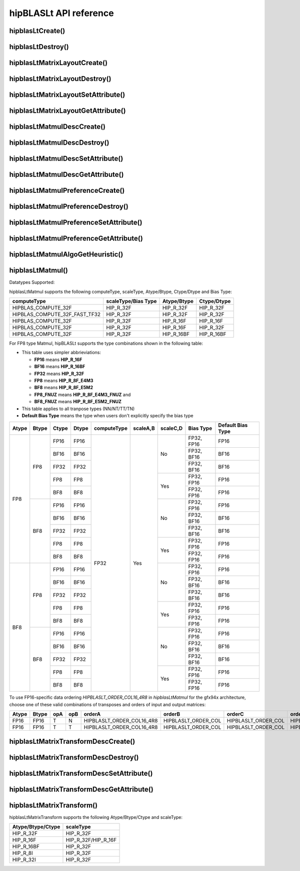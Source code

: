 .. meta::
   :description: A library that provides GEMM operations with flexible APIs and extends functionalities beyond the traditional BLAS library
   :keywords: hipBLASLt, ROCm, library, API, tool

.. _api-reference:

***********************
hipBLASLt API reference
***********************

hipblasLtCreate()
------------------------------------------
.. doxygenfunction:: hipblasLtCreate

hipblasLtDestroy()
------------------------------------------
.. doxygenfunction:: hipblasLtDestroy

hipblasLtMatrixLayoutCreate()
------------------------------------------
.. doxygenfunction:: hipblasLtMatrixLayoutCreate

hipblasLtMatrixLayoutDestroy()
------------------------------------------
.. doxygenfunction:: hipblasLtMatrixLayoutDestroy

hipblasLtMatrixLayoutSetAttribute()
------------------------------------------
.. doxygenfunction:: hipblasLtMatrixLayoutSetAttribute

hipblasLtMatrixLayoutGetAttribute()
------------------------------------------
.. doxygenfunction:: hipblasLtMatrixLayoutGetAttribute

hipblasLtMatmulDescCreate()
------------------------------------------
.. doxygenfunction:: hipblasLtMatmulDescCreate

hipblasLtMatmulDescDestroy()
------------------------------------------
.. doxygenfunction:: hipblasLtMatmulDescDestroy

hipblasLtMatmulDescSetAttribute()
------------------------------------------
.. doxygenfunction:: hipblasLtMatmulDescSetAttribute

hipblasLtMatmulDescGetAttribute()
------------------------------------------
.. doxygenfunction:: hipblasLtMatmulDescGetAttribute

hipblasLtMatmulPreferenceCreate()
------------------------------------------
.. doxygenfunction:: hipblasLtMatmulPreferenceCreate

hipblasLtMatmulPreferenceDestroy()
------------------------------------------
.. doxygenfunction:: hipblasLtMatmulPreferenceDestroy

hipblasLtMatmulPreferenceSetAttribute()
------------------------------------------
.. doxygenfunction:: hipblasLtMatmulPreferenceSetAttribute

hipblasLtMatmulPreferenceGetAttribute()
------------------------------------------
.. doxygenfunction:: hipblasLtMatmulPreferenceGetAttribute

.. _hipblasltmatmulalgogetheuristic:

hipblasLtMatmulAlgoGetHeuristic()
------------------------------------------
.. doxygenfunction:: hipblasLtMatmulAlgoGetHeuristic

.. _hipblasltmatmul:

hipblasLtMatmul()
------------------------------------------
.. doxygenfunction:: hipblasLtMatmul

Datatypes Supported:

hipblasLtMatmul supports the following computeType, scaleType, Atype/Btype, Ctype/Dtype and Bias Type:

============================= =================== =============== ===============
computeType                   scaleType/Bias Type Atype/Btype     Ctype/Dtype
============================= =================== =============== ===============
HIPBLAS_COMPUTE_32F           HIP_R_32F           HIP_R_32F       HIP_R_32F
HIPBLAS_COMPUTE_32F_FAST_TF32 HIP_R_32F           HIP_R_32F       HIP_R_32F
HIPBLAS_COMPUTE_32F           HIP_R_32F           HIP_R_16F       HIP_R_16F
HIPBLAS_COMPUTE_32F           HIP_R_32F           HIP_R_16F       HIP_R_32F
HIPBLAS_COMPUTE_32F           HIP_R_32F           HIP_R_16BF      HIP_R_16BF
============================= =================== =============== ===============

For FP8 type Matmul, hipBLASLt supports the type combinations shown in the following table:

* This table uses simpler abbrieviations:

  + **FP16** means **HIP_R_16F**
  + **BF16** means **HIP_R_16BF**
  + **FP32** means **HIP_R_32F**
  + **FP8** means **HIP_R_8F_E4M3**
  + **BF8** means **HIP_R_8F_E5M2**
  + **FP8_FNUZ** means **HIP_R_8F_E4M3_FNUZ** and
  + **BF8_FNUZ** means **HIP_R_8F_E5M2_FNUZ**

* This table applies to all tranpose types (NN/NT/TT/TN)
* **Default Bias Type** means the type when users don't explicitly specify the bias type

+-------+-------+-------+-------+-------------+----------+----------+------------+-----------+
| Atype | Btype | Ctype | Dtype | computeType | scaleA,B | scaleC,D | Bias Type  | Default   |
|       |       |       |       |             |          |          |            | Bias Type |
+=======+=======+=======+=======+=============+==========+==========+======+=====+===========+
| FP8   | FP8   | FP16  | FP16  | FP32        | Yes      | No       | FP32, FP16 | FP16      |
|       |       +-------+-------+             +          +          +------------+-----------+
|       |       | BF16  | BF16  |             |          |          | FP32, BF16 | BF16      |
|       |       +-------+-------+             +          +          +------------+-----------+
|       |       | FP32  | FP32  |             |          |          | FP32, BF16 | BF16      |
|       |       +-------+-------+             +          +----------+------------+-----------+
|       |       | FP8   | FP8   |             |          | Yes      | FP32, FP16 | FP16      |
|       |       +-------+-------+             +          +          +------------+-----------+
|       |       | BF8   | BF8   |             |          |          | FP32, FP16 | FP16      |
|       +-------+-------+-------+             +          +----------+------------+-----------+
|       | BF8   | FP16  | FP16  |             |          | No       | FP32, FP16 | FP16      |
|       |       +-------+-------+             +          +          +------------+-----------+
|       |       | BF16  | BF16  |             |          |          | FP32, BF16 | BF16      |
|       |       +-------+-------+             +          +          +------------+-----------+
|       |       | FP32  | FP32  |             |          |          | FP32, BF16 | BF16      |
|       |       +-------+-------+             +          +----------+------------+-----------+
|       |       | FP8   | FP8   |             |          | Yes      | FP32, FP16 | FP16      |
|       |       +-------+-------+             +          +          +------------+-----------+
|       |       | BF8   | BF8   |             |          |          | FP32, FP16 | FP16      |
+-------+-------+-------+-------+             +          +----------+------------+-----------+
| BF8   | FP8   | FP16  | FP16  |             |          | No       | FP32, FP16 | FP16      |
|       |       +-------+-------+             +          +          +------------+-----------+
|       |       | BF16  | BF16  |             |          |          | FP32, BF16 | BF16      |
|       |       +-------+-------+             +          +          +------------+-----------+
|       |       | FP32  | FP32  |             |          |          | FP32, BF16 | BF16      |
|       |       +-------+-------+             +          +----------+------------+-----------+
|       |       | FP8   | FP8   |             |          | Yes      | FP32, FP16 | FP16      |
|       |       +-------+-------+             +          +          +------------+-----------+
|       |       | BF8   | BF8   |             |          |          | FP32, FP16 | FP16      |
|       +-------+-------+-------+             +          +----------+------------+-----------+
|       | BF8   | FP16  | FP16  |             |          | No       | FP32, FP16 | FP16      |
|       |       +-------+-------+             +          +          +------------+-----------+
|       |       | BF16  | BF16  |             |          |          | FP32, BF16 | BF16      |
|       |       +-------+-------+             +          +          +------------+-----------+
|       |       | FP32  | FP32  |             |          |          | FP32, BF16 | BF16      |
|       |       +-------+-------+             +          +----------+------------+-----------+
|       |       | FP8   | FP8   |             |          | Yes      | FP32, FP16 | FP16      |
|       |       +-------+-------+             +          +          +------------+-----------+
|       |       | BF8   | BF8   |             |          |          | FP32, FP16 | FP16      |
+-------+-------+-------+-------+-------------+----------+----------+------------+-----------+

To use FP16-specific data ordering `HIPBLASLT_ORDER_COL16_4R8` in `hipblasLtMatmul` for the gfx94x architecture, choose one of these valid combinations of transposes and orders of input and output matrices:

+-------+-------+-------+-------+-----------------------------+-----------------------------+---------------------+---------------------+
| Atype | Btype | opA   |  opB  |  orderA                     |  orderB                     |  orderC             |   orderD            |
+=======+=======+=======+=======+=============================+=============================+=====================+=====================+
|  FP16 | FP16  |   T   |   N   |  HIPBLASLT_ORDER_COL16_4R8  |  HIPBLASLT_ORDER_COL        | HIPBLASLT_ORDER_COL | HIPBLASLT_ORDER_COL |
+-------+-------+-------+-------+-----------------------------+-----------------------------+---------------------+---------------------+
|  FP16 | FP16  |   T   |   T   |  HIPBLASLT_ORDER_COL16_4R8  |  HIPBLASLT_ORDER_COL        | HIPBLASLT_ORDER_COL | HIPBLASLT_ORDER_COL |
+-------+-------+-------+-------+-----------------------------+-----------------------------+---------------------+---------------------+

hipblasLtMatrixTransformDescCreate()
------------------------------------------
.. doxygenfunction:: hipblasLtMatrixTransformDescCreate

hipblasLtMatrixTransformDescDestroy()
------------------------------------------
.. doxygenfunction:: hipblasLtMatrixTransformDescDestroy

hipblasLtMatrixTransformDescSetAttribute()
------------------------------------------
.. doxygenfunction:: hipblasLtMatrixTransformDescSetAttribute

hipblasLtMatrixTransformDescGetAttribute()
------------------------------------------
.. doxygenfunction:: hipblasLtMatrixTransformDescGetAttribute

hipblasLtMatrixTransform()
------------------------------------------
.. doxygenfunction:: hipblasLtMatrixTransform

hipblasLtMatrixTransform supports the following Atype/Btype/Ctype and scaleType:

======================= ===================
Atype/Btype/Ctype       scaleType
======================= ===================
HIP_R_32F               HIP_R_32F
HIP_R_16F               HIP_R_32F/HIP_R_16F
HIP_R_16BF              HIP_R_32F
HIP_R_8I                HIP_R_32F
HIP_R_32I               HIP_R_32F
======================= ===================
